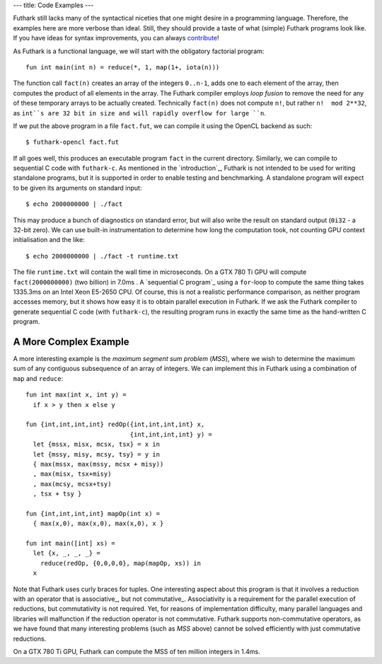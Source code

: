 ---
title: Code Examples
---

Futhark still lacks many of the syntactical niceties that one might
desire in a programming language.  Therefore, the examples here are
more verbose than ideal.  Still, they should provide a taste of what
(simple) Futhark programs look like.  If you have ideas for syntax
improvements, you can always `contribute`_!

As Futhark is a functional language, we will start with the obligatory
factorial program::

  fun int main(int n) = reduce(*, 1, map(1+, iota(n)))

The function call ``fact(n)`` creates an array of the integers
``0..n-1``, adds one to each element of the array, then computes the
product of all elements in the array.  The Futhark compiler employs
*loop fusion* to remove the need for any of these temporary arrays to
be actually created.  Technically ``fact(n)`` does not compute ``n!``,
but rather ``n!  mod 2**32``, as ``int``s are 32 bit in size and will
rapidly overflow for large ``n``.

If we put the above program in a file ``fact.fut``, we can compile it
using the OpenCL backend as such::

  $ futhark-opencl fact.fut

If all goes well, this produces an executable program ``fact`` in the
current directory.  Similarly, we can compile to sequential C code
with ``futhark-c``.  As mentioned in the `introduction`_, Futhark is
not intended to be used for writing standalone programs, but it is
supported in order to enable testing and benchmarking.  A standalone
program will expect to be given its arguments on standard input::

  $ echo 2000000000 | ./fact

This may produce a bunch of diagnostics on standard error, but will
also write the result on standard output (``0i32`` - a 32-bit zero).
We can use built-in instrumentation to determine how long the
computation took, not counting GPU context initialisation and the
like::

  $ echo 2000000000 | ./fact -t runtime.txt

The file ``runtime.txt`` will contain the wall time in microseconds.
On a GTX 780 Ti GPU will compute ``fact(2000000000)`` (two billion) in
7.0ms .  A `sequential C program`_ using a ``for``-loop to compute the
same thing takes 1335.3ms on an Intel Xeon E5-2650 CPU.  Of course,
this is not a realistic performance comparison, as neither program
accesses memory, but it shows how easy it is to obtain parallel
execution in Futhark.  If we ask the Futhark compiler to generate
sequential C code (with ``futhark-c``), the resulting program runs in
exactly the same time as the hand-written C program.

A More Complex Example
**********************

A more interesting example is the *maximum segment sum problem*
(*MSS*), where we wish to determine the maximum sum of any contiguous
subsequence of an array of integers.  We can implement this in Futhark
using a combination of ``map`` and ``reduce``::

  fun int max(int x, int y) =
    if x > y then x else y

  fun {int,int,int,int} redOp({int,int,int,int} x,
                              {int,int,int,int} y) =
    let {mssx, misx, mcsx, tsx} = x in
    let {mssy, misy, mcsy, tsy} = y in
    { max(mssx, max(mssy, mcsx + misy))
    , max(misx, tsx+misy)
    , max(mcsy, mcsx+tsy)
    , tsx + tsy }

  fun {int,int,int,int} mapOp(int x) =
    { max(x,0), max(x,0), max(x,0), x }

  fun int main([int] xs) =
    let {x, _, _, _} =
      reduce(redOp, {0,0,0,0}, map(mapOp, xs)) in
    x

Note that Futhark uses curly braces for tuples.  One interesting
aspect about this program is that it involves a reduction with an
operator that is associative_, but not commutative_.  Associativity is
a requirement for the parallel execution of reductions, but
commutativity is not required.  Yet, for reasons of implementation
difficulty, many parallel languages and libraries will malfunction if
the reduction operator is not commutative.  Futhark supports
non-commutative operators, as we have found that many interesting
problems (such as *MSS* above) cannot be solved efficiently with just
commutative reductions.

On a GTX 780 Ti GPU, Futhark can compute the MSS of ten million
integers in 1.4ms.

.. _`contribute`: /getinvolved.html
.. _`introduction` /
.. _`sequential C program` /static/sequential-fact.c
